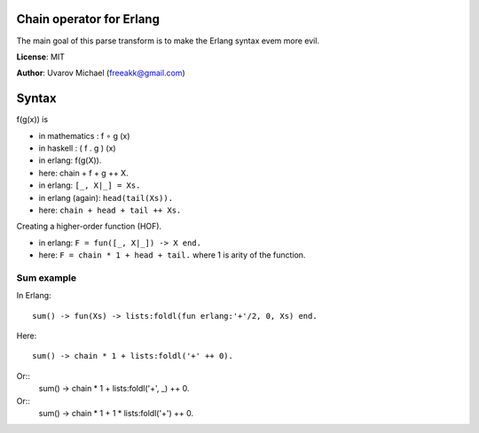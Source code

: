 Chain operator for Erlang
=========================

The main goal of this parse transform is to make the Erlang syntax evem more
evil.

**License**: MIT

**Author**: Uvarov Michael (freeakk@gmail.com)


.. image:: https://secure.travis-ci.org/freeakk/chacha.png?branch=master
    :alt: Build Status
    :target: http://travis-ci.org/freeakk/chacha


Syntax
======

f(g(x)) is

- in mathematics : f ∘ g (x)
- in haskell : ( f . g ) (x)
- in erlang: f(g(X)).
- here: chain + f + g ++ X.


- in erlang: ``[_, X|_] = Xs.``
- in erlang (again): ``head(tail(Xs)).``
- here: ``chain + head + tail ++ Xs.``


Creating a higher-order function (HOF).

- in erlang: ``F = fun([_, X|_]) -> X end.``
- here: ``F = chain * 1 + head + tail.``
  where 1 is arity of the function.


Sum example
-----------

In Erlang::

    sum() -> fun(Xs) -> lists:foldl(fun erlang:'+'/2, 0, Xs) end.

Here::

    sum() -> chain * 1 + lists:foldl('+' ++ 0).

Or::
    sum() -> chain * 1 + lists:foldl('+', _) ++ 0.

Or::
    sum() -> chain * 1 + 1 * lists:foldl('+') ++ 0.
